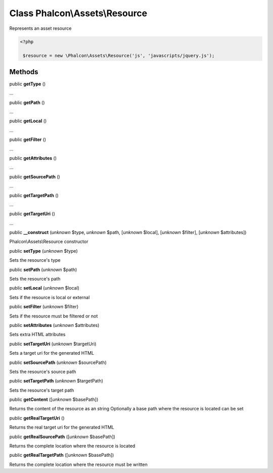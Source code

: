 Class **Phalcon\\Assets\\Resource**
===================================

Represents an asset resource  

.. code-block:: php

    <?php

     $resource = new \Phalcon\Assets\Resource('js', 'javascripts/jquery.js');



Methods
-------

public  **getType** ()

...


public  **getPath** ()

...


public  **getLocal** ()

...


public  **getFilter** ()

...


public  **getAttributes** ()

...


public  **getSourcePath** ()

...


public  **getTargetPath** ()

...


public  **getTargetUri** ()

...


public  **__construct** (*unknown* $type, *unknown* $path, [*unknown* $local], [*unknown* $filter], [*unknown* $attributes])

Phalcon\\Assets\\Resource constructor



public  **setType** (*unknown* $type)

Sets the resource's type



public  **setPath** (*unknown* $path)

Sets the resource's path



public  **setLocal** (*unknown* $local)

Sets if the resource is local or external



public  **setFilter** (*unknown* $filter)

Sets if the resource must be filtered or not



public  **setAttributes** (*unknown* $attributes)

Sets extra HTML attributes



public  **setTargetUri** (*unknown* $targetUri)

Sets a target uri for the generated HTML



public  **setSourcePath** (*unknown* $sourcePath)

Sets the resource's source path



public  **setTargetPath** (*unknown* $targetPath)

Sets the resource's target path



public  **getContent** ([*unknown* $basePath])

Returns the content of the resource as an string Optionally a base path where the resource is located can be set



public  **getRealTargetUri** ()

Returns the real target uri for the generated HTML



public  **getRealSourcePath** ([*unknown* $basePath])

Returns the complete location where the resource is located



public  **getRealTargetPath** ([*unknown* $basePath])

Returns the complete location where the resource must be written



